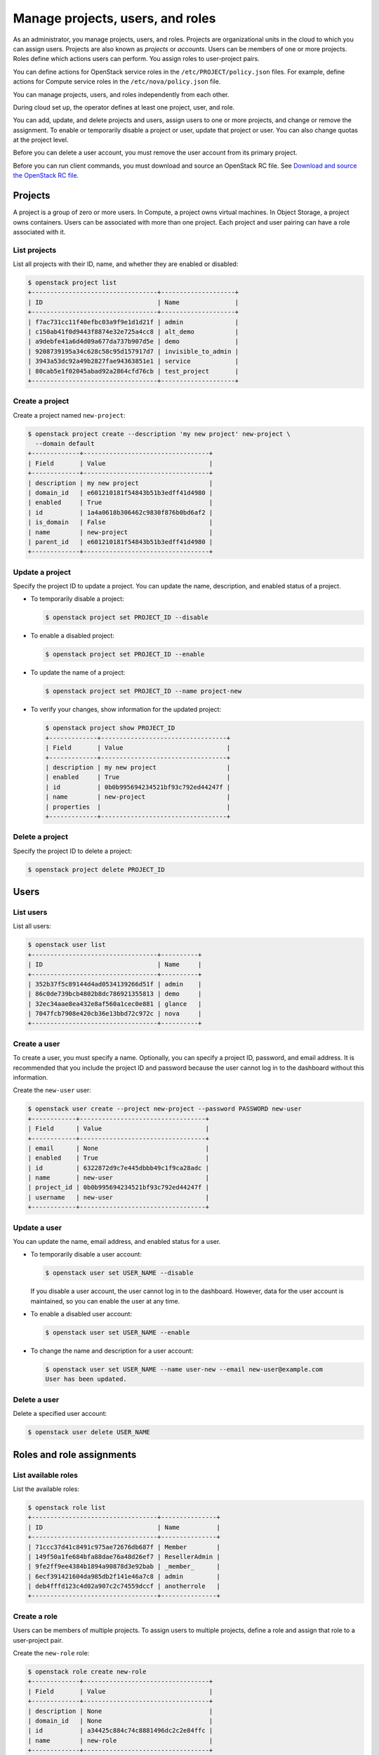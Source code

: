 =================================
Manage projects, users, and roles
=================================

As an administrator, you manage projects, users, and
roles. Projects are organizational units in the cloud to which
you can assign users. Projects are also known as *projects* or
*accounts*. Users can be members of one or more projects. Roles
define which actions users can perform. You assign roles to
user-project pairs.

You can define actions for OpenStack service roles in the
``/etc/PROJECT/policy.json`` files. For example, define actions for
Compute service roles in the ``/etc/nova/policy.json`` file.

You can manage projects, users, and roles independently from each other.

During cloud set up, the operator defines at least one project, user,
and role.

You can add, update, and delete projects and users, assign users to
one or more projects, and change or remove the assignment. To enable or
temporarily disable a project or user, update that project or user.
You can also change quotas at the project level.

Before you can delete a user account, you must remove the user account
from its primary project.

Before you can run client commands, you must download and
source an OpenStack RC file. See `Download and source the OpenStack RC file
<https://docs.openstack.org/user-guide/common/cli-set-environment-variables-using-openstack-rc.html#download-and-source-the-openstack-rc-file>`_.

Projects
~~~~~~~~

A project is a group of zero or more users. In Compute, a project owns
virtual machines. In Object Storage, a project owns containers. Users
can be associated with more than one project. Each project and user
pairing can have a role associated with it.

List projects
-------------

List all projects with their ID, name, and whether they are
enabled or disabled:

.. code-block:: console

   $ openstack project list
   +----------------------------------+--------------------+
   | ID                               | Name               |
   +----------------------------------+--------------------+
   | f7ac731cc11f40efbc03a9f9e1d1d21f | admin              |
   | c150ab41f0d9443f8874e32e725a4cc8 | alt_demo           |
   | a9debfe41a6d4d09a677da737b907d5e | demo               |
   | 9208739195a34c628c58c95d157917d7 | invisible_to_admin |
   | 3943a53dc92a49b2827fae94363851e1 | service            |
   | 80cab5e1f02045abad92a2864cfd76cb | test_project       |
   +----------------------------------+--------------------+

Create a project
----------------

Create a project named ``new-project``:

.. code-block:: console

   $ openstack project create --description 'my new project' new-project \
     --domain default
   +-------------+----------------------------------+
   | Field       | Value                            |
   +-------------+----------------------------------+
   | description | my new project                   |
   | domain_id   | e601210181f54843b51b3edff41d4980 |
   | enabled     | True                             |
   | id          | 1a4a0618b306462c9830f876b0bd6af2 |
   | is_domain   | False                            |
   | name        | new-project                      |
   | parent_id   | e601210181f54843b51b3edff41d4980 |
   +-------------+----------------------------------+

Update a project
----------------

Specify the project ID to update a project. You can update the name,
description, and enabled status of a project.

-  To temporarily disable a project:

   .. code-block:: console

      $ openstack project set PROJECT_ID --disable

-  To enable a disabled project:

   .. code-block:: console

      $ openstack project set PROJECT_ID --enable

-  To update the name of a project:

   .. code-block:: console

      $ openstack project set PROJECT_ID --name project-new

-  To verify your changes, show information for the updated project:

   .. code-block:: console

      $ openstack project show PROJECT_ID
      +-------------+----------------------------------+
      | Field       | Value                            |
      +-------------+----------------------------------+
      | description | my new project                   |
      | enabled     | True                             |
      | id          | 0b0b995694234521bf93c792ed44247f |
      | name        | new-project                      |
      | properties  |                                  |
      +-------------+----------------------------------+

Delete a project
----------------

Specify the project ID to delete a project:

.. code-block:: console

   $ openstack project delete PROJECT_ID

Users
~~~~~

List users
----------

List all users:

.. code-block:: console

   $ openstack user list
   +----------------------------------+----------+
   | ID                               | Name     |
   +----------------------------------+----------+
   | 352b37f5c89144d4ad0534139266d51f | admin    |
   | 86c0de739bcb4802b8dc786921355813 | demo     |
   | 32ec34aae8ea432e8af560a1cec0e881 | glance   |
   | 7047fcb7908e420cb36e13bbd72c972c | nova     |
   +----------------------------------+----------+

Create a user
-------------

To create a user, you must specify a name. Optionally, you can
specify a project ID, password, and email address. It is recommended
that you include the project ID and password because the user cannot
log in to the dashboard without this information.

Create the ``new-user`` user:

.. code-block:: console

   $ openstack user create --project new-project --password PASSWORD new-user
   +------------+----------------------------------+
   | Field      | Value                            |
   +------------+----------------------------------+
   | email      | None                             |
   | enabled    | True                             |
   | id         | 6322872d9c7e445dbbb49c1f9ca28adc |
   | name       | new-user                         |
   | project_id | 0b0b995694234521bf93c792ed44247f |
   | username   | new-user                         |
   +------------+----------------------------------+

Update a user
-------------

You can update the name, email address, and enabled status for a user.

-  To temporarily disable a user account:

   .. code-block:: console

      $ openstack user set USER_NAME --disable

   If you disable a user account, the user cannot log in to the
   dashboard. However, data for the user account is maintained, so you
   can enable the user at any time.

-  To enable a disabled user account:

   .. code-block:: console

      $ openstack user set USER_NAME --enable

-  To change the name and description for a user account:

   .. code-block:: console

      $ openstack user set USER_NAME --name user-new --email new-user@example.com
      User has been updated.

Delete a user
-------------

Delete a specified user account:

.. code-block:: console

   $ openstack user delete USER_NAME

Roles and role assignments
~~~~~~~~~~~~~~~~~~~~~~~~~~

List available roles
--------------------

List the available roles:

.. code-block:: console

   $ openstack role list
   +----------------------------------+---------------+
   | ID                               | Name          |
   +----------------------------------+---------------+
   | 71ccc37d41c8491c975ae72676db687f | Member        |
   | 149f50a1fe684bfa88dae76a48d26ef7 | ResellerAdmin |
   | 9fe2ff9ee4384b1894a90878d3e92bab | _member_      |
   | 6ecf391421604da985db2f141e46a7c8 | admin         |
   | deb4fffd123c4d02a907c2c74559dccf | anotherrole   |
   +----------------------------------+---------------+

Create a role
-------------

Users can be members of multiple projects. To assign users to multiple
projects, define a role and assign that role to a user-project pair.

Create the ``new-role`` role:

.. code-block:: console

   $ openstack role create new-role
   +-------------+----------------------------------+
   | Field       | Value                            |
   +-------------+----------------------------------+
   | description | None                             |
   | domain_id   | None                             |
   | id          | a34425c884c74c8881496dc2c2e84ffc |
   | name        | new-role                         |
   +-------------+----------------------------------+

.. note::

   If you are using identity v3, you may need to use the
   ``--domain`` option with a specific domain name.

Assign a role
-------------

To assign a user to a project, you must assign the role to a
user-project pair. To do this, you need the user, role, and project
IDs.

#. List users and note the user ID you want to assign to the role:

   .. code-block:: console

      $ openstack user list
      +----------------------------------+----------+
      | ID                               | Name     |
      +----------------------------------+----------+
      | 6ab5800949644c3e8fb86aaeab8275c8 | admin    |
      | dfc484b9094f4390b9c51aba49a6df34 | demo     |
      | 55389ff02f5e40cf85a053cc1cacb20c | alt_demo |
      | bc52bcfd882f4d388485451c4a29f8e0 | nova     |
      | 255388ffa6e54ec991f584cb03085e77 | glance   |
      | 48b6e6dec364428da89ba67b654fac03 | cinder   |
      | c094dd5a8e1d4010832c249d39541316 | neutron  |
      | 6322872d9c7e445dbbb49c1f9ca28adc | new-user |
      +----------------------------------+----------+

#. List role IDs and note the role ID you want to assign:

   .. code-block:: console

      $ openstack role list
      +----------------------------------+---------------+
      | ID                               | Name          |
      +----------------------------------+---------------+
      | 71ccc37d41c8491c975ae72676db687f | Member        |
      | 149f50a1fe684bfa88dae76a48d26ef7 | ResellerAdmin |
      | 9fe2ff9ee4384b1894a90878d3e92bab | _member_      |
      | 6ecf391421604da985db2f141e46a7c8 | admin         |
      | deb4fffd123c4d02a907c2c74559dccf | anotherrole   |
      | bef1f95537914b1295da6aa038ef4de6 | new-role      |
      +----------------------------------+---------------+

#. List projects and note the project ID you want to assign to the role:

   .. code-block:: console

      $ openstack project list
      +----------------------------------+--------------------+
      | ID                               | Name               |
      +----------------------------------+--------------------+
      | 0b0b995694234521bf93c792ed44247f | new-project        |
      | 29c09e68e6f741afa952a837e29c700b | admin              |
      | 3a7ab11d3be74d3c9df3ede538840966 | invisible_to_admin |
      | 71a2c23bab884c609774c2db6fcee3d0 | service            |
      | 87e48a8394e34d13afc2646bc85a0d8c | alt_demo           |
      | fef7ae86615f4bf5a37c1196d09bcb95 | demo               |
      +----------------------------------+--------------------+

#. Assign a role to a user-project pair:

   .. code-block:: console

      $ openstack role add --user USER_NAME --project TENANT_ID ROLE_NAME

   For example, assign the ``new-role`` role to the ``demo`` and
   ``test-project`` pair:

   .. code-block:: console

      $ openstack role add --user demo --project test-project new-role

#. Verify the role assignment:

   .. code-block:: console

      $ openstack role assignment list --user USER_NAME \
        --project PROJECT_ID --names
      +----------------------------------+-------------+---------+------+
      | ID                               | Name        | Project | User |
      +----------------------------------+-------------+---------+------+
      | a34425c884c74c8881496dc2c2e84ffc | new-role    | demo    | demo |
      | 04a7e3192c0745a2b1e3d2baf5a3ee0f | Member      | demo    | demo |
      | 62bcf3e27eef4f648eb72d1f9920f6e5 | anotherrole | demo    | demo |
      +----------------------------------+-------------+---------+------+

.. note::

   Before the Newton release, users would run
   the :command:`openstack role list --user USER_NAME --project TENANT_ID` command to
   verify the role assignment.

View role details
-----------------

View details for a specified role:

.. code-block:: console

   $ openstack role show ROLE_NAME
   +-------------+----------------------------------+
   | Field       | Value                            |
   +-------------+----------------------------------+
   | description | None                             |
   | domain_id   | None                             |
   | id          | a34425c884c74c8881496dc2c2e84ffc |
   | name        | new-role                         |
   +-------------+----------------------------------+

Remove a role
-------------

Remove a role from a user-project pair:

#. Run the :command:`openstack role remove` command:

   .. code-block:: console

      $ openstack role remove --user USER_NAME --project TENANT_ID ROLE_NAME

#. Verify the role removal:

   .. code-block:: console

      $ openstack role assignment list --user USER_NAME --project TENANT_ID --names

   If the role was removed, the command output omits the removed role.

Creating implied roles
----------------------

It is possible to build role hierarchies by having roles imply other roles.
These are called implied roles, or role inference rules.

To illustrate the capability, let's have the ``admin`` role imply the
``Member`` role. In this example, if a user was assigned the prior role,
which in this case is the ``admin`` role, they would also get the ``Member``
role that it implies.

.. code-block:: console

    $ openstack implied role create admin --implied-role Member
    +------------+----------------------------------+
    | Field      | Value                            |
    +------------+----------------------------------+
    | implies    | 71ccc37d41c8491c975ae72676db687f |
    | prior_role | 29c09e68e6f741afa952a837e29c700b |
    +------------+----------------------------------+

.. note::

    Role implications only go one way, from a "prior" role to an "implied"
    role. Therefore assigning a user the ``Member`` will not grant them the
    ``admin`` role.

This makes it easy to break up large roles into smaller pieces, allowing for
fine grained permissions, while still having an easy way to assign all the
pieces as if they were a single one. For example, you can have a ``Member``
role imply ``compute_member``, ``network_member``, and ``volume_member``,
and then assign either the full-blown ``Member`` role to users or any one of
the subsets.

Listing implied roles
---------------------

To list implied roles:

.. code-block:: console

    $ openstack implied role list
    +----------------------------------+-----------------+----------------------------------+-------------------+
    | Prior Role ID                    | Prior Role Name | Implied Role ID                  | Implied Role Name |
    +----------------------------------+-----------------+----------------------------------+-------------------+
    | 29c09e68e6f741afa952a837e29c700b | admin           | 71ccc37d41c8491c975ae72676db687f | Member            |
    +----------------------------------+-----------------+----------------------------------+-------------------+

Deleting implied roles
----------------------

To delete a role inference rule:

.. code-block:: console

    $ openstack implied role delete admin --implied-role Member

.. note::

    Deleting an implied role removes the role inference rule. It does not
    delete the prior or implied role. Therefore if a user was assigned the
    prior role, they will no longer have the roles that it implied.